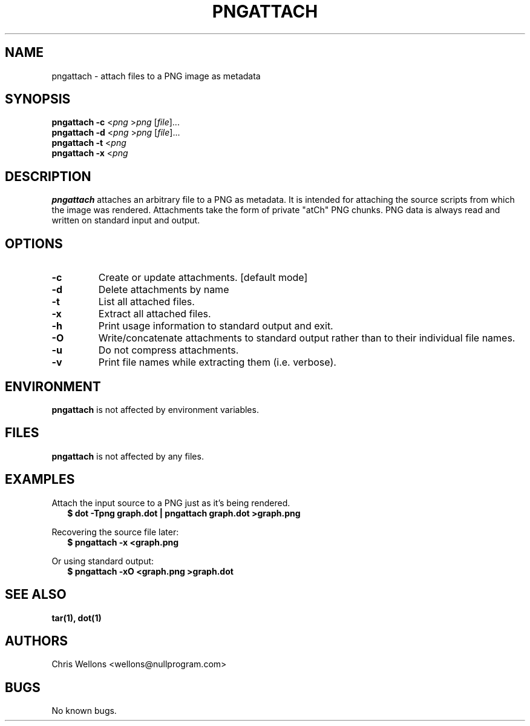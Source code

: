 .TH PNGATTACH 1
.SH NAME
pngattach \- attach files to a PNG image as metadata
.SH SYNOPSIS
.B pngattach
\fB-c\fR <\fIpng\fR >\fIpng\fR [\fIfile\fR]...
.br
.B pngattach
\fB-d\fR <\fIpng\fR >\fIpng\fR [\fIfile\fR]...
.br
.B pngattach
\fB-t\fR <\fIpng\fR
.br
.B pngattach
\fB-x\fR <\fIpng\fR
.SH DESCRIPTION
.B pngattach
attaches an arbitrary file to a PNG as metadata.
It is intended for attaching the source scripts from which the image was rendered.
Attachments take the form of private "atCh" PNG chunks.
PNG data is always read and written on standard input and output.
.SH OPTIONS
.TP
\fB\-c\fR
Create or update attachments.
[default mode]
.TP
\fB\-d\fR
Delete attachments by name
.TP
\fB\-t\fR
List all attached files.
.TP
\fB\-x\fR
Extract all attached files.
.TP
\fB\-h\fR
Print usage information to standard output and exit.
.TP
\fB\-O\fR
Write/concatenate attachments to standard output rather than to their individual file names.
.TP
\fB\-u\fR
Do not compress attachments.
.TP
\fB\-v\fR
Print file names while extracting them (i.e. verbose).
.SH ENVIRONMENT
.B pngattach
is not affected by environment variables.
.SH FILES
.B pngattach
is not affected by any files.
.SH EXAMPLES
.PP
Attach the input source to a PNG just as it's being rendered.
.RS 2
.nf
.B $ dot -Tpng graph.dot | pngattach graph.dot >graph.png
.fi
.RE
.PP
Recovering the source file later:
.RS 2
.nf
.B $ pngattach -x <graph.png
.fi
.RE
.PP
Or using standard output:
.RS 2
.nf
.B $ pngattach -xO <graph.png >graph.dot
.fi
.RE
.SH "SEE ALSO"
.BR tar(1),
.BR dot(1)
.SH AUTHORS
Chris Wellons <wellons\[u0040]nullprogram.com>
.SH BUGS
No known bugs.
